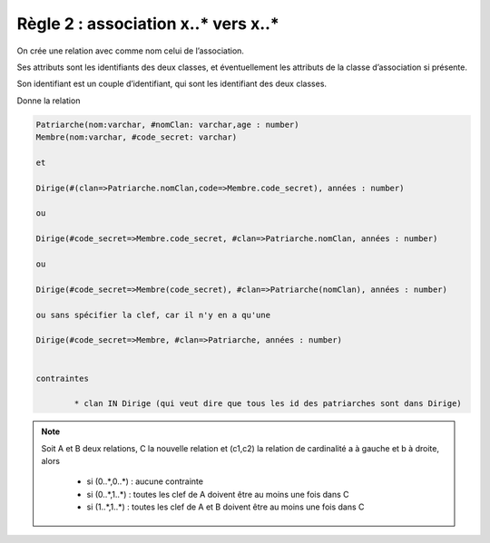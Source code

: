 =============================================================
Règle 2 : association x..* vers x..*
=============================================================

On crée une relation avec comme nom celui de l’association.

Ses attributs sont les identifiants des deux classes, et éventuellement les
attributs de la classe d’association si présente.

Son identifiant est un couple d’identifiant, qui sont les identifiant des deux classes.

.. uml::

		@startuml
		class Patriarche {
			 nom : varchar
			 "<u>nomClan" : varchar
			 age : number
		}

		class Membre {
			 nom : varchar
			 "<u>code_secret" : varchar
		}

		Patriarche "0..*" - "1..*" Membre
		(Patriarche, Membre) "*" .. "*" Dirige

		class Dirige {
			années : number
		}
		@enduml

Donne la relation

.. code:: none

	Patriarche(nom:varchar, #nomClan: varchar,age : number)
	Membre(nom:varchar, #code_secret: varchar)

	et

	Dirige(#(clan=>Patriarche.nomClan,code=>Membre.code_secret), années : number)

	ou

	Dirige(#code_secret=>Membre.code_secret, #clan=>Patriarche.nomClan, années : number)

	ou

	Dirige(#code_secret=>Membre(code_secret), #clan=>Patriarche(nomClan), années : number)

	ou sans spécifier la clef, car il n'y en a qu'une

	Dirige(#code_secret=>Membre, #clan=>Patriarche, années : number)


	contraintes

		* clan IN Dirige (qui veut dire que tous les id des patriarches sont dans Dirige)

.. note::

	Soit A et B deux relations, C la nouvelle relation et (c1,c2) la relation de cardinalité a à gauche et b à droite, alors

		* si (0..*,0..*) : aucune contrainte
		* si (0..*,1..*) : toutes les clef de A doivent être au moins une fois dans C
		* si (1..*,1..*) : toutes les clef de A et B doivent être au moins une fois dans C
